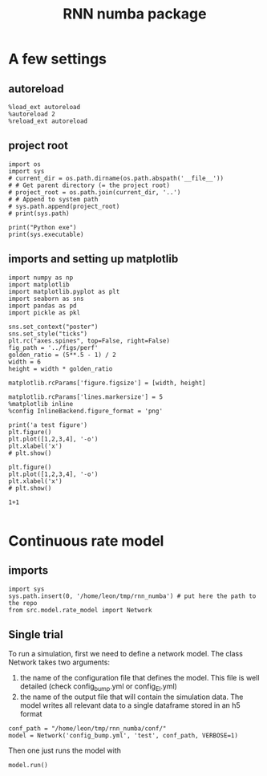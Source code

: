 #+STARTUP: fold
#+TITLE: RNN numba package
#+PROPERTY: header-args:ipython :results both :exports both :async yes :session dual_data :kernel dual_data

* A few settings
** autoreload
#+begin_src ipython
  %load_ext autoreload
  %autoreload 2
  %reload_ext autoreload
#+end_src

#+RESULTS:
: The autoreload extension is already loaded. To reload it, use:
:   %reload_ext autoreload

# Out[1]:
** project root
#+begin_src ipython
  import os
  import sys
  # current_dir = os.path.dirname(os.path.abspath('__file__'))
  # # Get parent directory (= the project root)
  # project_root = os.path.join(current_dir, '..')
  # # Append to system path
  # sys.path.append(project_root)
  # print(sys.path)
  
  print("Python exe")
  print(sys.executable)
#+end_src

#+RESULTS:
: Python exe
: /home/leon/mambaforge/envs/dual_data/bin/python
** imports and setting up matplotlib
#+begin_src ipython
  import numpy as np
  import matplotlib
  import matplotlib.pyplot as plt
  import seaborn as sns
  import pandas as pd
  import pickle as pkl

  sns.set_context("poster")
  sns.set_style("ticks")
  plt.rc("axes.spines", top=False, right=False)
  fig_path = '../figs/perf'
  golden_ratio = (5**.5 - 1) / 2
  width = 6
  height = width * golden_ratio

  matplotlib.rcParams['figure.figsize'] = [width, height]

  matplotlib.rcParams['lines.markersize'] = 5
  %matplotlib inline
  %config InlineBackend.figure_format = 'png'
#+end_src

#+RESULTS:

#+begin_src ipython
  print('a test figure')
  plt.figure()
  plt.plot([1,2,3,4], '-o')
  plt.xlabel('x')
  # plt.show()

  plt.figure()
  plt.plot([1,2,3,4], '-o')
  plt.xlabel('x')
  # plt.show()

  1+1

#+end_src

#+RESULTS:
:RESULTS:
: a test figure
: 2
[[file:./.ob-jupyter/9f2f984b132c293e11342d9f682c1e582f2cc013.png]]
[[file:./.ob-jupyter/9f2f984b132c293e11342d9f682c1e582f2cc013.png]]
:END:

* Continuous rate model
** imports
#+begin_src ipython
  import sys
  sys.path.insert(0, '/home/leon/tmp/rnn_numba') # put here the path to the repo
  from src.model.rate_model import Network
#+end_src

#+RESULTS:

** Single trial
To run a simulation, first we need to define a network model.
The class Network takes two arguments:
                1.  the name of the configuration file that defines the model. 
                   This file is well detailed (check config_bump.yml or config_EI.yml)
                2. the name of the output file that will contain the simulation data.
                   The model writes all relevant data to a single dataframe stored in an h5 format
                   
#+begin_src ipython
  conf_path = "/home/leon/tmp/rnn_numba/conf/"
  model = Network('config_bump.yml', 'test', conf_path, VERBOSE=1)
#+end_src

#+RESULTS:
: Loading config from /home/leon/tmp/rnn_numba/conf/config_bump.yml
: Saving to /home/leon/tmp/rnn_numba/data/simul/test.h5
: Jab [[-2.75]]
: SIGMA [[0.]]
: KAPPA [[0.4]]
: Iext [14.]

Then one just runs the model with
#+begin_src ipython
  model.run()
#+end_src

#+RESULTS:
#+begin_example
  Generating matrix Cij
  random connectivity
  with all to all cosine structure
  Saving matrix to /home/leon/tmp/rnn_numba/data/matrix/Cij.npy
  Parameters:
  N 1000 Na [1000] K 1.0 Ka [1.]
  Iext [14.] Jab [-2.75]
  KAPPA [[0.4]] SIGMA [[0.]]
  MF Rates: [5.09090909]
  Running simulation
  times (s) 0.5 rates (Hz) [2.17]
  times (s) 1.0 rates (Hz) [2.16]
  STIM ON
  times (s) 1.5 rates (Hz) [6.26]
  STIM OFF
  times (s) 2.0 rates (Hz) [5.86]
  times (s) 2.5 rates (Hz) [5.86]
  CUE ON
  times (s) 3.0 rates (Hz) [5.88]
  CUE OFF
  times (s) 3.5 rates (Hz) [5.9]
  times (s) 4.0 rates (Hz) [5.87]
  saving data to /home/leon/tmp/rnn_numba/data/simul/test.h5
  Elapsed (with compilation) = 7.218026272952557s
#+end_example
